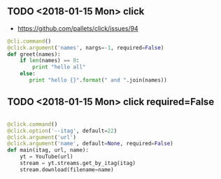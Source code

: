 ** TODO <2018-01-15 Mon> click
- https://github.com/pallets/click/issues/94

#+BEGIN_SRC python
  @cli.command()
  @click.argument('names', nargs=-1, required=False)
  def greet(names):
      if len(names) == 0:
          print "hello all"
      else:
         print "hello {}".format(" and ".join(names))
#+END_SRC

** TODO <2018-01-15 Mon> click required=False
#+BEGIN_SRC python

  @click.command()
  @click.option('--itag', default=22)
  @click.argument('url')
  @click.argument('name', default=None, required=False)
  def main(itag, url, name):
      yt = YouTube(url)
      stream = yt.streams.get_by_itag(itag)
      stream.download(filename=name)
#+END_SRC
